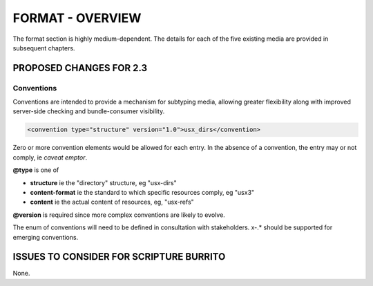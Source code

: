 #################
FORMAT - OVERVIEW
#################

The format section is highly medium-dependent. The details for each of the
five existing media are provided in subsequent chapters.

************************
PROPOSED CHANGES FOR 2.3
************************

===========
Conventions
===========

Conventions are intended to provide a mechanism for subtyping media, allowing
greater flexibility along with improved server-side checking and bundle-consumer
visibility.

.. code-block:: xml

    <convention type="structure" version="1.0">usx_dirs</convention>

Zero or more convention elements would be allowed for each entry. In the absence
of a convention, the entry may or not comply, ie *caveat emptor*.

**@type** is one of

* **structure** ie the "directory" structure, eg "usx-dirs"

* **content-format** ie the standard to which specific resources comply, eg "usx3"

* **content** ie the actual content of resources, eg, "usx-refs"

**@version** is required since more complex conventions are likely to evolve.

The enum of conventions will need to be defined in consultation with stakeholders. x-.* should be
supported for emerging conventions.

****************************************
ISSUES TO CONSIDER FOR SCRIPTURE BURRITO
****************************************

None.
